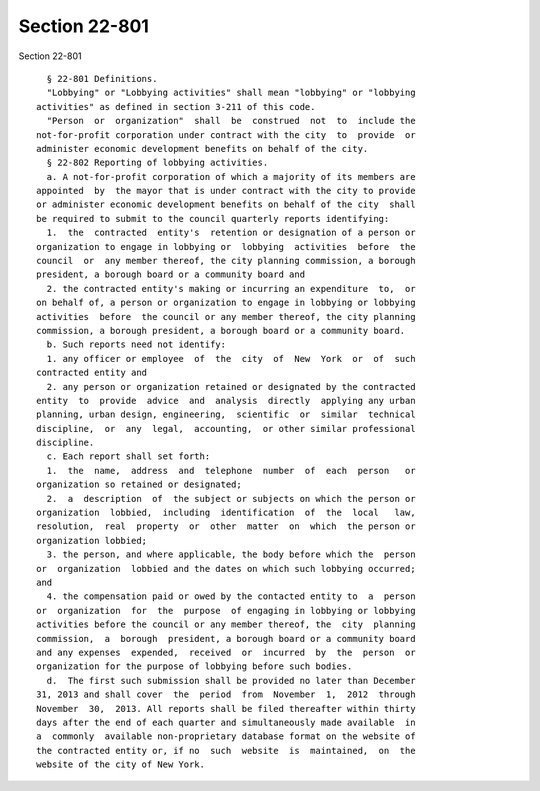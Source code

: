 Section 22-801
==============

Section 22-801 ::    
        
     
        § 22-801 Definitions.
        "Lobbying" or "Lobbying activities" shall mean "lobbying" or "lobbying
      activities" as defined in section 3-211 of this code.
        "Person  or  organization"  shall  be  construed  not  to  include the
      not-for-profit corporation under contract with the city  to  provide  or
      administer economic development benefits on behalf of the city.
        § 22-802 Reporting of lobbying activities.
        a. A not-for-profit corporation of which a majority of its members are
      appointed  by  the mayor that is under contract with the city to provide
      or administer economic development benefits on behalf of the city  shall
      be required to submit to the council quarterly reports identifying:
        1.  the  contracted  entity's  retention or designation of a person or
      organization to engage in lobbying or  lobbying  activities  before  the
      council  or  any member thereof, the city planning commission, a borough
      president, a borough board or a community board and
        2. the contracted entity's making or incurring an expenditure  to,  or
      on behalf of, a person or organization to engage in lobbying or lobbying
      activities  before  the council or any member thereof, the city planning
      commission, a borough president, a borough board or a community board.
        b. Such reports need not identify:
        1. any officer or employee  of  the  city  of  New  York  or  of  such
      contracted entity and
        2. any person or organization retained or designated by the contracted
      entity  to  provide  advice  and  analysis  directly  applying any urban
      planning, urban design, engineering,  scientific  or  similar  technical
      discipline,  or  any  legal,  accounting,  or other similar professional
      discipline.
        c. Each report shall set forth:
        1.  the  name,  address  and  telephone  number  of  each  person   or
      organization so retained or designated;
        2.  a  description  of  the subject or subjects on which the person or
      organization  lobbied,  including  identification  of  the  local   law,
      resolution,  real  property  or  other  matter  on  which  the person or
      organization lobbied;
        3. the person, and where applicable, the body before which the  person
      or  organization  lobbied and the dates on which such lobbying occurred;
      and
        4. the compensation paid or owed by the contacted entity to  a  person
      or  organization  for  the  purpose  of engaging in lobbying or lobbying
      activities before the council or any member thereof, the  city  planning
      commission,  a  borough  president, a borough board or a community board
      and any expenses  expended,  received  or  incurred  by  the  person  or
      organization for the purpose of lobbying before such bodies.
        d.  The first such submission shall be provided no later than December
      31, 2013 and shall cover  the  period  from  November  1,  2012  through
      November  30,  2013. All reports shall be filed thereafter within thirty
      days after the end of each quarter and simultaneously made available  in
      a  commonly  available non-proprietary database format on the website of
      the contracted entity or, if no  such  website  is  maintained,  on  the
      website of the city of New York.
    
    
    
    
    
    
    